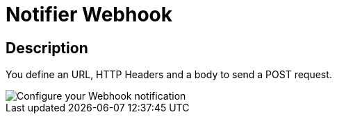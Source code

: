 = Notifier Webhook
:page-sidebar: ae_sidebar
:page-permalink: ae/userguide_notifier_webhook.html
:page-folder: ae/user-guide
:page-description: Gravitee Alert Engine - User Guide - Notifier - Webhook
:page-toc: true
:page-keywords: Gravitee, API Platform, Alert, Alert Engine, documentation, manual, guide, reference, api
:page-layout: ae

== Description
You define an URL, HTTP Headers and a body to send a POST request.

image::ae/notifiers/cfg-webhook.png[Configure your Webhook notification]
